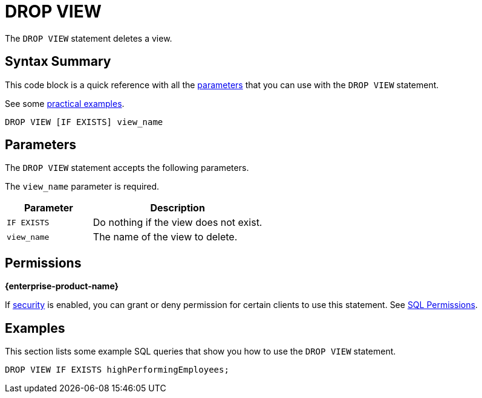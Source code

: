 = DROP VIEW
:description: The DROP VIEW statement deletes a view.

The `DROP VIEW` statement deletes a view.

== Syntax Summary

This code block is a quick reference with all the <<parameters, parameters>> that you can use with the `DROP VIEW` statement.

See some <<examples, practical examples>>.

[source,sql]
----
DROP VIEW [IF EXISTS] view_name
----

== Parameters

The `DROP VIEW` statement accepts the following parameters.

The `view_name` parameter is required.

[cols="1m,2a"]
|===
|Parameter | Description

|IF EXISTS
|Do nothing if the view does not exist.

|view_name
|The name of the view to delete.

|===

== Permissions
[.enterprise]*{enterprise-product-name}*

If xref:security:enable-security.adoc[security] is enabled, you can grant or deny permission for certain clients to use this statement. See xref:security:client-authorization.adoc#sql-permission[SQL Permissions].

== Examples

This section lists some example SQL queries that show you how to use the `DROP VIEW` statement.

[source,sql]
----
DROP VIEW IF EXISTS highPerformingEmployees;
----



